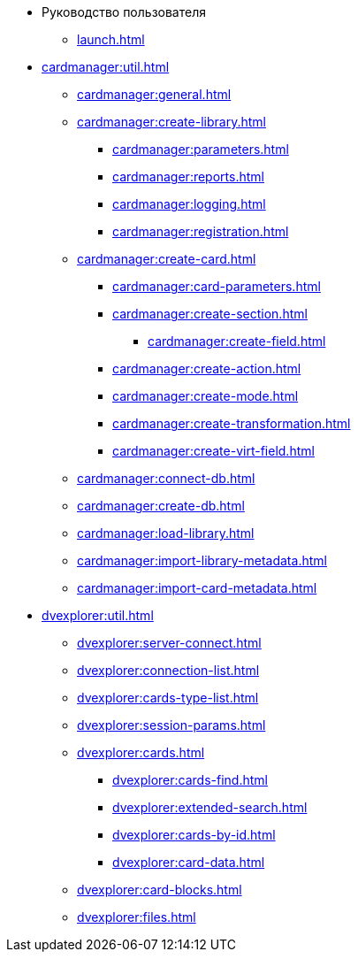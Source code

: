 * Руководство пользователя
** xref:launch.adoc[]

// ** xref:.activation:util.adoc[]
// *** xref:.activation:online.adoc[]
// *** xref:.activation:offline.adoc[]
** xref:cardmanager:util.adoc[]
*** xref:cardmanager:general.adoc[]
*** xref:cardmanager:create-library.adoc[]
**** xref:cardmanager:parameters.adoc[]
**** xref:cardmanager:reports.adoc[]
**** xref:cardmanager:logging.adoc[]
**** xref:cardmanager:registration.adoc[]
*** xref:cardmanager:create-card.adoc[]
**** xref:cardmanager:card-parameters.adoc[]
**** xref:cardmanager:create-section.adoc[]
***** xref:cardmanager:create-field.adoc[]
**** xref:cardmanager:create-action.adoc[]
**** xref:cardmanager:create-mode.adoc[]
**** xref:cardmanager:create-transformation.adoc[]
**** xref:cardmanager:create-virt-field.adoc[]
*** xref:cardmanager:connect-db.adoc[]
*** xref:cardmanager:create-db.adoc[]
*** xref:cardmanager:load-library.adoc[]
*** xref:cardmanager:import-library-metadata.adoc[]
*** xref:cardmanager:import-card-metadata.adoc[]
// ** xref:.changeaccount:util.adoc[]
// *** xref:.changeaccount:update-info.adoc[]
** xref:dvexplorer:util.adoc[]
*** xref:dvexplorer:server-connect.adoc[]
*** xref:dvexplorer:connection-list.adoc[]
*** xref:dvexplorer:cards-type-list.adoc[]
*** xref:dvexplorer:session-params.adoc[]
*** xref:dvexplorer:cards.adoc[]
**** xref:dvexplorer:cards-find.adoc[]
**** xref:dvexplorer:extended-search.adoc[]
**** xref:dvexplorer:cards-by-id.adoc[]
**** xref:dvexplorer:card-data.adoc[]
*** xref:dvexplorer:card-blocks.adoc[]
*** xref:dvexplorer:files.adoc[]
// ** xref:.logviewer:util.adoc[]
// *** xref:.logviewer:load-logs.adoc[]
// ** xref:.searchutil:util.adoc[]
// *** xref:.searchutil:connect.adoc[]
// *** xref:.searchutil:search-to-sql.adoc[]
// ** xref:.topartnersload:util.adoc[]
// *** xref:.topartnersload:file-prepare.adoc[]
// *** xref:.topartnersload:load-data.adoc[]
// ** xref:.tostaffload:util.adoc[]
// *** xref:.tostaffload:staffdata-file.adoc[]
// *** xref:.tostaffload:load-data.adoc[]
// ** xref:.viewutil:util.adoc[]
// *** xref:.viewutil:connect.adoc[]
// *** xref:.viewutil:view-to-sql.adoc[]
// ** xref:.logparser:util.adoc[]
// *** xref:.logparser:export-log.adoc[]
